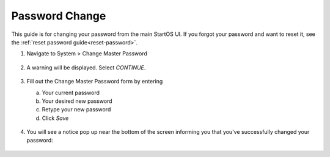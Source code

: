 .. _change-password:

===============
Password Change
===============

This guide is for changing your password from the main StartOS UI. If you forgot your password and want to reset it, see the :ref:`reset password guide<reset-password>`.

#. Navigate to System > Change Master Password

   .. figure:: /_static/images/config/password_change_ui-1.png
      :width: 60%

#. A warning will be displayed.  Select `CONTINUE`.

   .. figure:: /_static/images/config/password_change_ui-2.png
      :width: 60%

#. Fill out the Change Master Password form by entering

   a. Your current password
   b. Your desired new password
   c. Retype your new password
   d. Click `Save`

   .. figure:: /_static/images/config/password_change_ui-3.png
      :width: 60%

#. You will see a notice pop up near the bottom of the screen informing you that you've successfully changed your password:


   .. figure:: /_static/images/config/password_change_ui-4.png
      :width: 60%
